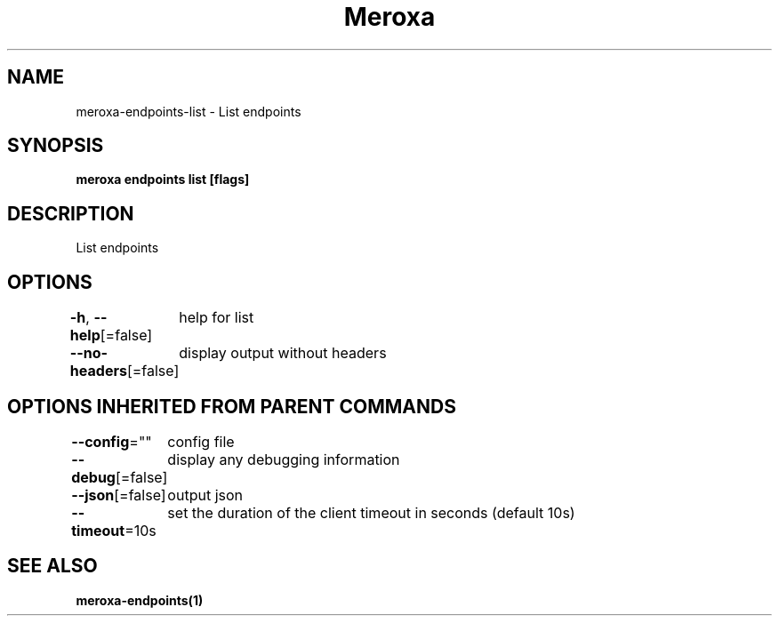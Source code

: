.nh
.TH "Meroxa" "1" "Sep 2021" "Meroxa CLI " "Meroxa Manual"

.SH NAME
.PP
meroxa\-endpoints\-list \- List endpoints


.SH SYNOPSIS
.PP
\fBmeroxa endpoints list [flags]\fP


.SH DESCRIPTION
.PP
List endpoints


.SH OPTIONS
.PP
\fB\-h\fP, \fB\-\-help\fP[=false]
	help for list

.PP
\fB\-\-no\-headers\fP[=false]
	display output without headers


.SH OPTIONS INHERITED FROM PARENT COMMANDS
.PP
\fB\-\-config\fP=""
	config file

.PP
\fB\-\-debug\fP[=false]
	display any debugging information

.PP
\fB\-\-json\fP[=false]
	output json

.PP
\fB\-\-timeout\fP=10s
	set the duration of the client timeout in seconds (default 10s)


.SH SEE ALSO
.PP
\fBmeroxa\-endpoints(1)\fP
